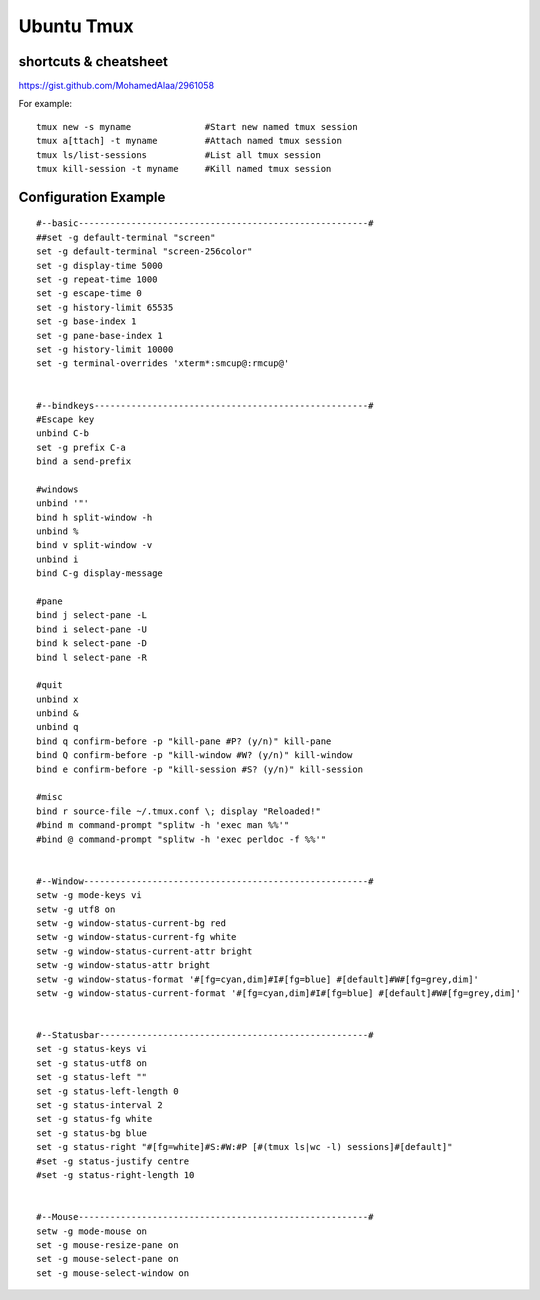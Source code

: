 Ubuntu Tmux
===========

shortcuts & cheatsheet
----------------------
https://gist.github.com/MohamedAlaa/2961058

For example::

    tmux new -s myname              #Start new named tmux session
    tmux a[ttach] -t myname         #Attach named tmux session
    tmux ls/list-sessions           #List all tmux session
    tmux kill-session -t myname     #Kill named tmux session


Configuration Example
---------------------
::

    #--basic-------------------------------------------------------#
    ##set -g default-terminal "screen"
    set -g default-terminal "screen-256color"
    set -g display-time 5000
    set -g repeat-time 1000
    set -g escape-time 0
    set -g history-limit 65535
    set -g base-index 1
    set -g pane-base-index 1
    set -g history-limit 10000
    set -g terminal-overrides 'xterm*:smcup@:rmcup@'


    #--bindkeys----------------------------------------------------#
    #Escape key
    unbind C-b
    set -g prefix C-a
    bind a send-prefix

    #windows
    unbind '"'
    bind h split-window -h
    unbind %
    bind v split-window -v
    unbind i
    bind C-g display-message

    #pane
    bind j select-pane -L
    bind i select-pane -U
    bind k select-pane -D
    bind l select-pane -R

    #quit
    unbind x
    unbind &
    unbind q
    bind q confirm-before -p "kill-pane #P? (y/n)" kill-pane
    bind Q confirm-before -p "kill-window #W? (y/n)" kill-window
    bind e confirm-before -p "kill-session #S? (y/n)" kill-session

    #misc
    bind r source-file ~/.tmux.conf \; display "Reloaded!"
    #bind m command-prompt "splitw -h 'exec man %%'"
    #bind @ command-prompt "splitw -h 'exec perldoc -f %%'"


    #--Window------------------------------------------------------#
    setw -g mode-keys vi
    setw -g utf8 on
    setw -g window-status-current-bg red
    setw -g window-status-current-fg white
    setw -g window-status-current-attr bright
    setw -g window-status-attr bright
    setw -g window-status-format '#[fg=cyan,dim]#I#[fg=blue] #[default]#W#[fg=grey,dim]'
    setw -g window-status-current-format '#[fg=cyan,dim]#I#[fg=blue] #[default]#W#[fg=grey,dim]'


    #--Statusbar---------------------------------------------------#
    set -g status-keys vi
    set -g status-utf8 on
    set -g status-left ""
    set -g status-left-length 0
    set -g status-interval 2
    set -g status-fg white
    set -g status-bg blue
    set -g status-right "#[fg=white]#S:#W:#P [#(tmux ls|wc -l) sessions]#[default]"
    #set -g status-justify centre
    #set -g status-right-length 10


    #--Mouse-------------------------------------------------------#
    setw -g mode-mouse on
    set -g mouse-resize-pane on
    set -g mouse-select-pane on
    set -g mouse-select-window on

